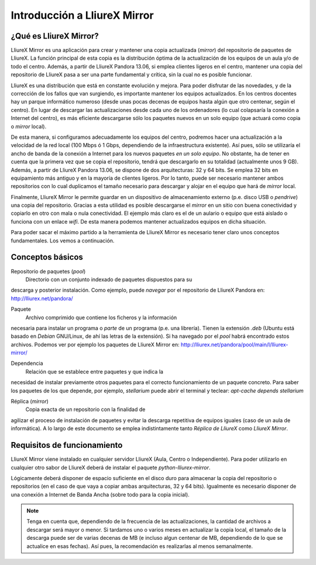 Introducción a LliureX Mirror
=============================

¿Qué es LliureX Mirror?
-----------------------

LliureX Mirror es una aplicación para crear y  mantener una copia
actualizada (*mirror*) del repositorio de paquetes de LliureX. La
función principal de esta copia es la distribución óptima de la
actualización de los equipos de un aula y/o de todo el centro. Además,
a partir de LliureX Pandora 13.06, si emplea clientes ligeros en el
centro, mantener una copia del repositorio de LliureX pasa a ser una
parte fundamental y crítica, sin la cual no es posible funcionar.

LliureX es una distribución que está en constante evolución y mejora.
Para poder disfrutar de las novedades, y de la corrección de los fallos
que van surgiendo, es importante mantener los equipos actualizados. En
los centros docentes hay un parque informático numeroso (desde unas
pocas decenas de equipos hasta algún que otro centenar, según el
centro). En lugar de descargar las actualizaciones desde cada uno de los
ordenadores (lo cual colapsaría la conexión a Internet del centro), es
más eficiente descargarse sólo los paquetes nuevos en un solo equipo
(que actuará como copia o *mirror* local).

De esta manera, si configuramos adecuadamente los equipos del centro,
podremos hacer una actualización a la velocidad de la red local (100
Mbps ó 1 Gbps, dependiendo de la infraestructura existente). Así pues,
sólo se utilizaría el ancho de banda de la conexión a Internet para los
nuevos paquetes *en un solo equipo*. No obstante, ha de tener en cuenta
que la primera vez que se copia el repositorio, tendrá que descargarlo
en su totalidad (actualmente unos 9 GB). Además, a partir de LliureX
Pandora 13.06, se dispone de dos arquitecturas: 32 y 64 bits. Se emplea
32 bits en equipamiento más antiguo y en la mayoría de clientes ligeros.
Por lo tanto, puede ser necesario mantener ambos repositorios con lo
cual duplicamos el tamaño necesario para descargar y alojar en el equipo
que hará de *mirror* local.

Finalmente, LliureX Mirror le permite guardar en un dispositivo de
almacenamiento externo (p.e. disco USB o *pendrive*) una copia del
repositorio. Gracias a esta utilidad es posible descargarse el *mirror*
en un sitio con buena conectividad y copiarlo en otro con mala o nula
conectividad. El ejemplo más claro es el de un aulario o equipo que está
aislado o funciona con un enlace *wifi*. De esta manera podemos mantener
actualizados equipos en dicha situación.

Para poder sacar el máximo partido a la herramienta de LliureX Mirror es
necesario tener claro unos conceptos fundamentales. Los vemos a
continuación.

Conceptos básicos
-----------------

Repositorio de paquetes (*pool*)
  Directorio con un conjunto indexado de paquetes dispuestos para su
descarga y posterior instalación. Como ejemplo, puede *navegar* por el
repositorio de LliureX Pandora en: http://lliurex.net/pandora/

Paquete
  Archivo comprimido que contiene los ficheros y la información
necesaria para instalar un programa o *parte* de un programa (p.e. una
librería). Tienen la extensión *.deb* (Ubuntu está basado en *Debian*
GNU/Linux, de ahí las letras de la extensión). Si ha navegado por el
*pool* habrá encontrado estos archivos. Podemos ver por ejemplo los
paquetes de LliureX Mirror en:
http://lliurex.net/pandora/pool/main/l/lliurex-mirror/

Dependencia
  Relación que se establece entre paquetes y que indica la
necesidad de instalar previamente otros paquetes para el correcto
funcionamiento de un paquete concreto. Para saber los paquetes de los
que depende, por ejemplo, *stellarium* puede abrir el terminal y
teclear: *apt-cache depends stellarium*

Réplica (*mirror*)
  Copia exacta de un repositorio con la finalidad de
agilizar el proceso de instalación de paquetes y evitar la descarga
repetitiva de equipos iguales (caso de un aula de informática). A lo
largo de este documento se emplea indistintamente tanto *Réplica de
LliureX* como *LliureX Mirror*.

Requisitos de funcionamiento
----------------------------

LliureX Mirror viene instalado en cualquier servidor LliureX (Aula, Centro o Independiente). Para poder utilizarlo en cualquier otro sabor de LliureX deberá de instalar el paquete *python-lliurex-mirror*.

Lógicamente deberá disponer de espacio suficiente en el disco duro para almacenar la copia del repositorio o repositorios (en el caso de que vaya a copiar ambas arquitecturas, 32 y 64 bits). Igualmente es necesario disponer de una conexión a Internet de Banda Ancha (sobre todo para la copia inicial).

.. note::
  Tenga en cuenta que, dependiendo de la frecuencia de las actualizaciones, la cantidad de archivos a descargar será mayor o menor. Si tardamos uno o varios meses en actualizar la copia local, el tamaño de la descarga puede ser de varias decenas de MB (e incluso algun centenar de MB, dependiendo de lo que se actualice en esas fechas). Así pues, la recomendación es realizarlas al menos semanalmente.
